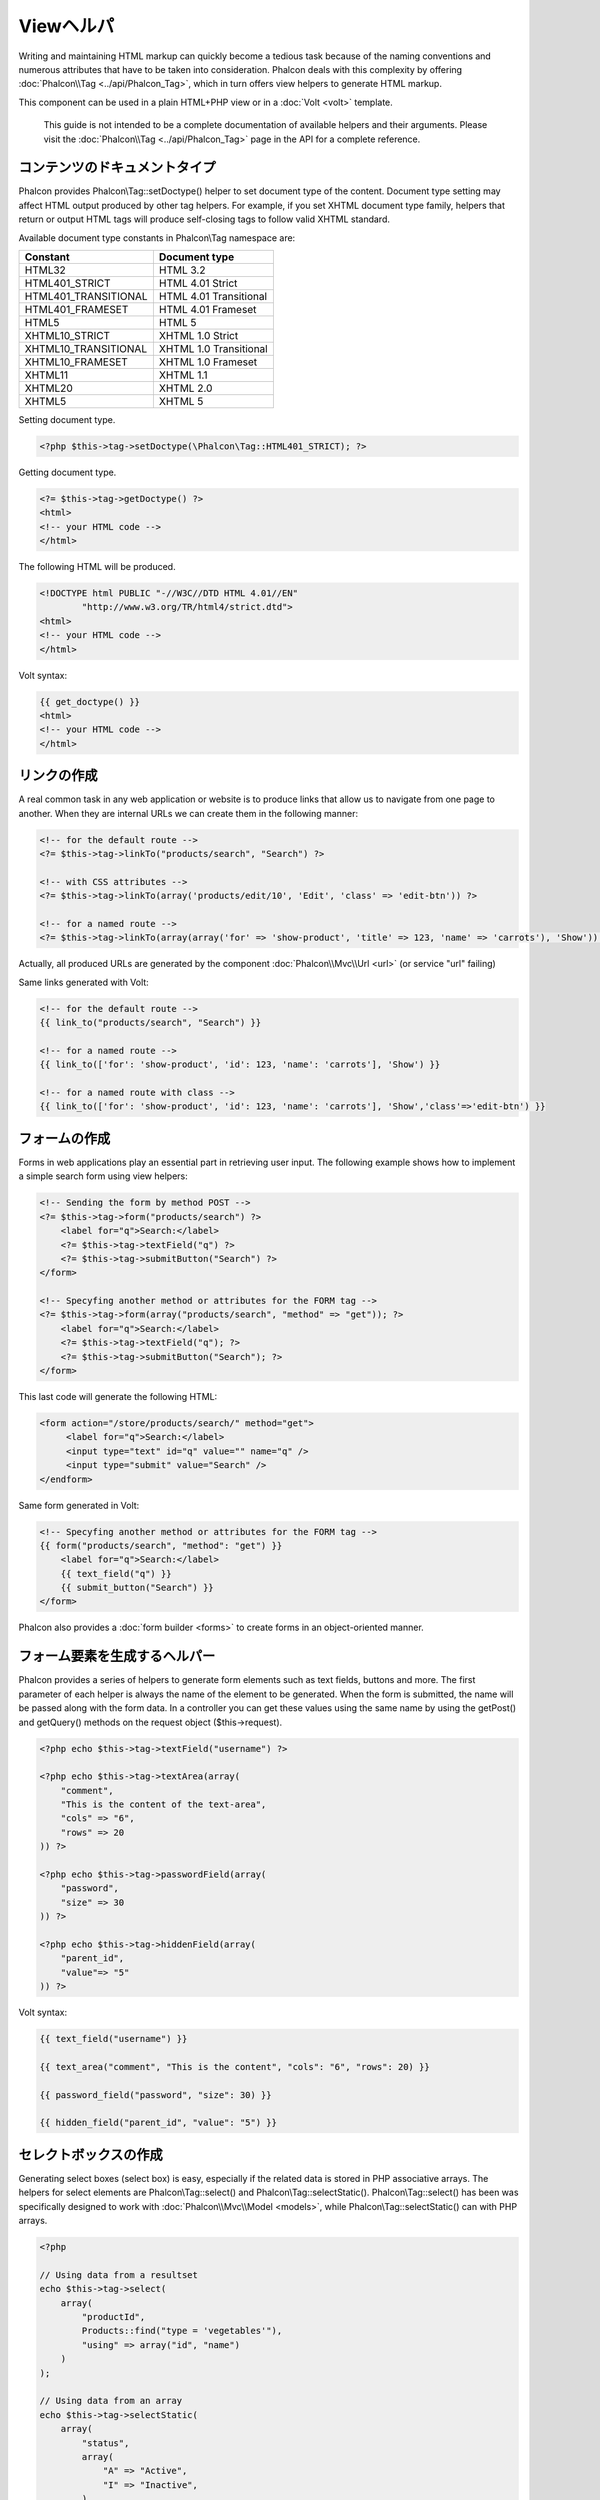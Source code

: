 Viewヘルパ
============
Writing and maintaining HTML markup can quickly become a tedious task because of the naming conventions and numerous attributes that have to
be taken into consideration. Phalcon deals with this complexity by offering :doc:`Phalcon\\Tag <../api/Phalcon_Tag>`, which in turn offers
view helpers to generate HTML markup.

This component can be used in a plain HTML+PHP view or in a :doc:`Volt <volt>` template.

.. highlights::
    This guide is not intended to be a complete documentation of available helpers and their arguments. Please visit
    the :doc:`Phalcon\\Tag <../api/Phalcon_Tag>` page in the API for a complete reference.

コンテンツのドキュメントタイプ
------------------------
Phalcon provides Phalcon\\Tag::setDoctype() helper to set document type of the content. Document type setting may affect HTML output produced by other tag helpers.
For example, if you set XHTML document type family, helpers that return or output HTML tags will produce self-closing tags to follow valid XHTML standard.

Available document type constants in Phalcon\\Tag namespace are:

+----------------------+------------------------+
| Constant             | Document type          |
+======================+========================+
| HTML32               | HTML 3.2               |
+----------------------+------------------------+
| HTML401_STRICT       | HTML 4.01 Strict       |
+----------------------+------------------------+
| HTML401_TRANSITIONAL | HTML 4.01 Transitional |
+----------------------+------------------------+
| HTML401_FRAMESET     | HTML 4.01 Frameset     |
+----------------------+------------------------+
| HTML5                | HTML 5                 |
+----------------------+------------------------+
| XHTML10_STRICT       | XHTML 1.0 Strict       |
+----------------------+------------------------+
| XHTML10_TRANSITIONAL | XHTML 1.0 Transitional |
+----------------------+------------------------+
| XHTML10_FRAMESET     | XHTML 1.0 Frameset     |
+----------------------+------------------------+
| XHTML11              | XHTML 1.1              |
+----------------------+------------------------+
| XHTML20              | XHTML 2.0              |
+----------------------+------------------------+
| XHTML5               | XHTML 5                |
+----------------------+------------------------+

Setting document type.

.. code-block:: php

    <?php $this->tag->setDoctype(\Phalcon\Tag::HTML401_STRICT); ?>

Getting document type.

.. code-block:: html+php

    <?= $this->tag->getDoctype() ?>
    <html>
    <!-- your HTML code -->
    </html>

The following HTML will be produced.

.. code-block:: html

    <!DOCTYPE html PUBLIC "-//W3C//DTD HTML 4.01//EN"
            "http://www.w3.org/TR/html4/strict.dtd">
    <html>
    <!-- your HTML code -->
    </html>

Volt syntax:

.. code-block:: html+jinja

    {{ get_doctype() }}
    <html>
    <!-- your HTML code -->
    </html>

リンクの作成
----------------
A real common task in any web application or website is to produce links that allow us to navigate from one page to another.
When they are internal URLs we can create them in the following manner:

.. code-block:: html+php

    <!-- for the default route -->
    <?= $this->tag->linkTo("products/search", "Search") ?>

    <!-- with CSS attributes -->
    <?= $this->tag->linkTo(array('products/edit/10', 'Edit', 'class' => 'edit-btn')) ?>

    <!-- for a named route -->
    <?= $this->tag->linkTo(array(array('for' => 'show-product', 'title' => 123, 'name' => 'carrots'), 'Show')) ?>

Actually, all produced URLs are generated by the component :doc:`Phalcon\\Mvc\\Url <url>` (or service "url" failing)

Same links generated with Volt:

.. code-block:: html+jinja

    <!-- for the default route -->
    {{ link_to("products/search", "Search") }}

    <!-- for a named route -->
    {{ link_to(['for': 'show-product', 'id': 123, 'name': 'carrots'], 'Show') }}

    <!-- for a named route with class -->
    {{ link_to(['for': 'show-product', 'id': 123, 'name': 'carrots'], 'Show','class'=>'edit-btn') }}

フォームの作成
--------------
Forms in web applications play an essential part in retrieving user input. The following example shows how to implement a simple search form using view helpers:

.. code-block:: html+php

    <!-- Sending the form by method POST -->
    <?= $this->tag->form("products/search") ?>
        <label for="q">Search:</label>
        <?= $this->tag->textField("q") ?>
        <?= $this->tag->submitButton("Search") ?>
    </form>

    <!-- Specyfing another method or attributes for the FORM tag -->
    <?= $this->tag->form(array("products/search", "method" => "get")); ?>
        <label for="q">Search:</label>
        <?= $this->tag->textField("q"); ?>
        <?= $this->tag->submitButton("Search"); ?>
    </form>

This last code will generate the following HTML:

.. code-block:: html

    <form action="/store/products/search/" method="get">
         <label for="q">Search:</label>
         <input type="text" id="q" value="" name="q" />
         <input type="submit" value="Search" />
    </endform>

Same form generated in Volt:

.. code-block:: html+jinja

    <!-- Specyfing another method or attributes for the FORM tag -->
    {{ form("products/search", "method": "get") }}
        <label for="q">Search:</label>
        {{ text_field("q") }}
        {{ submit_button("Search") }}
    </form>

Phalcon also provides a :doc:`form builder <forms>` to create forms in an object-oriented manner.

フォーム要素を生成するヘルパー
---------------------------------
Phalcon provides a series of helpers to generate form elements such as text fields, buttons and more. The first parameter of each helper is always the name of the element to be generated. When the form is submitted, the name will be passed along with the form data. In a controller you can get these values using the same name by using the getPost() and getQuery() methods on the request object ($this->request).

.. code-block::  html+php

    <?php echo $this->tag->textField("username") ?>

    <?php echo $this->tag->textArea(array(
        "comment",
        "This is the content of the text-area",
        "cols" => "6",
        "rows" => 20
    )) ?>

    <?php echo $this->tag->passwordField(array(
        "password",
        "size" => 30
    )) ?>

    <?php echo $this->tag->hiddenField(array(
        "parent_id",
        "value"=> "5"
    )) ?>

Volt syntax:

.. code-block::  html+jinja

    {{ text_field("username") }}

    {{ text_area("comment", "This is the content", "cols": "6", "rows": 20) }}

    {{ password_field("password", "size": 30) }}

    {{ hidden_field("parent_id", "value": "5") }}

セレクトボックスの作成
-------------------
Generating select boxes (select box) is easy, especially if the related data is stored in PHP associative arrays. The helpers for select elements are Phalcon\\Tag::select() and Phalcon\\Tag::selectStatic().
Phalcon\\Tag::select() has been was specifically designed to work with :doc:`Phalcon\\Mvc\\Model <models>`, while Phalcon\\Tag::selectStatic() can with PHP arrays.

.. code-block:: php

    <?php

    // Using data from a resultset
    echo $this->tag->select(
        array(
            "productId",
            Products::find("type = 'vegetables'"),
            "using" => array("id", "name")
        )
    );

    // Using data from an array
    echo $this->tag->selectStatic(
        array(
            "status",
            array(
                "A" => "Active",
                "I" => "Inactive",
            )
        )
    );

The following HTML will generated:

.. code-block:: html

    <select id="productId" name="productId">
        <option value="101">Tomato</option>
        <option value="102">Lettuce</option>
        <option value="103">Beans</option>
    </select>

    <select id="status" name="status">
        <option value="A">Active</option>
        <option value="I">Inactive</option>
    </select>

You can add an "empty" option to the generated HTML:

.. code-block:: php

    <?php

    // Creating a Select Tag with an empty option
    echo $this->tag->select(
        array(
            "productId",
            Products::find("type = 'vegetables'"),
            "using" => array("id", "name"),
            "useEmpty" => true
        )
    );

.. code-block:: html

    <select id="productId" name="productId">
        <option value="">Choose..</option>
        <option value="101">Tomato</option>
        <option value="102">Lettuce</option>
        <option value="103">Beans</option>
    </select>

.. code-block:: php

    <?php

    // Creating a Select Tag with an empty option with default text
    echo $this->tag->select(
        array(
            'productId',
            Products::find("type = 'vegetables'"),
            'using' => array('id', "name"),
            'useEmpty' => true,
            'emptyText' => 'Please, choose one...',
            'emptyValue' => '@'
        )
    );

.. code-block:: html

    <select id="productId" name="productId">
        <option value="@">Please, choose one..</option>
        <option value="101">Tomato</option>
        <option value="102">Lettuce</option>
        <option value="103">Beans</option>
    </select>

Volt syntax for above example:

.. code-block:: jinja

    {# Creating a Select Tag with an empty option with default text #}
    {{ select('productId', products, 'using': ['id', 'name'],
        'useEmpty': true, 'emptyText': 'Please, choose one...', 'emptyValue': '@') }}

HTML属性の割り当て
-------------------------
All the helpers accept an array as their first parameter which can contain additional HTML attributes for the element generated.

.. code-block:: html+php

    <?php $this->tag->textField(
        array(
            "price",
            "size"        => 20,
            "maxlength"   => 30,
            "placeholder" => "Enter a price",
        )
    ) ?>

or using Volt:

.. code-block:: jinja

    {{ text_field("price", "size": 20, "maxlength": 30, "placeholder": "Enter a price") }}

The following HTML is generated:

.. code-block:: html

    <input type="text" name="price" id="price" size="20" maxlength="30"
        placeholder="Enter a price" />

ヘルパーへの値の設定
---------------------

コントローラで設定する
^^^^^^^^^^^^^^^^
It is a good programming principle for MVC frameworks to set specific values for form elements in the view.
You can set those values directly from the controller using Phalcon\\Tag::setDefault().
This helper preloads a value for any helpers present in the view. If any helper in the view has
a name that matches the preloaded value, it will use it, unless a value is directly assigned on the helper in the view.

.. code-block:: php

    <?php

    class ProductsController extends \Phalcon\Mvc\Controller
    {

        public function indexAction()
        {
            $this->tag->setDefault("color", "Blue");
        }

    }

At the view, a selectStatic helper matches the same index used to preset the value. In this case "color":

.. code-block:: php

    <?php

    echo $this->tag->selectStatic(
        array(
            "color",
            array(
                "Yellow" => "Yellow",
                "Blue"   => "Blue",
                "Red"    => "Red"
            )
        )
    );

This will generate the following select tag with the value "Blue" selected:

.. code-block:: html

    <select id="color" name="color">
        <option value="Yellow">Yellow</option>
        <option value="Blue" selected="selected">Blue</option>
        <option value="Red">Red</option>
    </select>

リクエストから設定する
^^^^^^^^^^^^^^^^
A special feature that the :doc:`Phalcon\\Tag <../api/Phalcon_Tag>` helpers have is that they keep the values
of form helpers between requests. This way you can easily show validation messages without losing entered data.

直接 値を設定する
^^^^^^^^^^^^^^^^^^^^^^^^^^
Every form helper supports the parameter "value". With it you can specify a value for the helper directly.
When this parameter is present, any preset value using setDefault() or via request will be ignored.

ドキュメントのタイトルを動的に変更する
---------------------------------------
:doc:`Phalcon\\Tag <../api/Phalcon_Tag>` offers helpers to change dynamically the document title from the controller.
The following example demonstrates just that:

.. code-block:: php

    <?php

    class PostsController extends \Phalcon\Mvc\Controller
    {

        public function initialize()
        {
            $this->tag->setTitle("Your Website");
        }

        public function indexAction()
        {
            $this->tag->prependTitle("Index of Posts - ");
        }

    }

.. code-block:: html+php

    <html>
        <head>
            <?php echo $this->tag->getTitle(); ?>
        </head>
        <body>

        </body>
    </html>

The following HTML will generated:

.. code-block:: html+php

    <html>
        <head>
            <title>Index of Posts - Your Website</title>
        </head>
          <body>

          </body>
    </html>

静的コンテンツヘルパー
----------------------
:doc:`Phalcon\\Tag <../api/Phalcon_Tag>` also provide helpers to generate tags such as script, link or img. They aid in quick and easy generation of the static resources of your application

画像
^^^^^^
.. code-block:: php

    <?php

    // Generate <img src="/your-app/img/hello.gif">
    echo $this->tag->image("img/hello.gif");

    // Generate <img alt="alternative text" src="/your-app/img/hello.gif">
    echo $this->tag->image(
        array(
           "img/hello.gif",
           "alt" => "alternative text"
        )
    );

Volt syntax:

.. code-block:: jinja

    {# Generate <img src="/your-app/img/hello.gif"> #}
    {{ image("img/hello.gif") }}

    {# Generate <img alt="alternative text" src="/your-app/img/hello.gif"> #}
    {{ image("img/hello.gif", "alt": "alternative text") }}

スタイルシート
^^^^^^^^^^^
.. code-block:: php

    <?php

    // Generate <link rel="stylesheet" href="http://fonts.googleapis.com/css?family=Rosario" type="text/css">
    echo $this->tag->stylesheetLink("http://fonts.googleapis.com/css?family=Rosario", false);

    // Generate <link rel="stylesheet" href="/your-app/css/styles.css" type="text/css">
    echo $this->tag->stylesheetLink("css/styles.css");

Volt syntax:

.. code-block:: jinja

    {# Generate <link rel="stylesheet" href="http://fonts.googleapis.com/css?family=Rosario" type="text/css"> #}
    {{ stylesheet_link("http://fonts.googleapis.com/css?family=Rosario", false) }}

    {# Generate <link rel="stylesheet" href="/your-app/css/styles.css" type="text/css"> #}
    {{ stylesheet_link("css/styles.css") }}

Javascript
^^^^^^^^^^
.. code-block:: php

    <?php

    // Generate <script src="http://localhost/javascript/jquery.min.js" type="text/javascript"></script>
    echo $this->tag->javascriptInclude("http://localhost/javascript/jquery.min.js", false);

    // Generate <script src="/your-app/javascript/jquery.min.js" type="text/javascript"></script>
    echo $this->tag->javascriptInclude("javascript/jquery.min.js");

Volt syntax:

.. code-block:: jinja

    {# Generate <script src="http://localhost/javascript/jquery.min.js" type="text/javascript"></script> #}
    {{ javascript_include("http://localhost/javascript/jquery.min.js", false) }}

    {# Generate <script src="/your-app/javascript/jquery.min.js" type="text/javascript"></script> #}
    {{ javascript_include("javascript/jquery.min.js") }}

HTML5 の要素 - 一般的なHTMLヘルパー
^^^^^^^^^^^^^^^^^^^^^^^^^^^^^^^^^^^^
Phalcon offers a generic HTML helper that allows the generation of any kind of HTML element. It is up to the developer to produce a valid HTML element name to the helper.


.. code-block:: php

    <?php

    // Generate
    // <canvas id="canvas1" width="300" class="cnvclass">
    // This is my canvas
    // </canvas>
    echo $this->tag->tagHtml("canvas", array("id" => "canvas1", "width" => "300", "class" => "cnvclass"), false, true, true);
    echo "This is my canvas";
    echo $this->tag->tagHtmlClose("canvas");

Volt syntax:

.. code-block:: html+jinja

    {# Generate
    <canvas id="canvas1" width="300" class="cnvclass">
    This is my canvas
    </canvas> #}
    {{ tag_html("canvas", ["id": "canvas1", width": "300", "class": "cnvclass"], false, true, true) }}
        This is my canvas
    {{ tag_html_close("canvas") }}


タグ サービス
-----------
:doc:`Phalcon\\Tag <../api/Phalcon_Tag>` is available via the 'tag' service, this means you can access it from any part
of the application where the services container is located:

.. code-block:: php

    <?php echo $this->tag->linkTo('pages/about', 'About') ?>

You can easily add new helpers to a custom component replacing the service 'tag' in the services container:

.. code-block:: php

    <?php

    class MyTags extends \Phalcon\Tag
    {
        //...

        //Create a new helper
        static public function myAmazingHelper($parameters)
        {
            //...
        }

        //Override an existing method
        static public function textField($parameters)
        {
            //...
        }
    }

Then change the definition of the service 'tag':

.. code-block:: php

    <?php

    $di['tag'] = function() {
        return new MyTags();
    };

独自ヘルパーの作成
-------------------------
You can easily create your own helpers by extending the :doc:`Phalcon\\Tag <../api/Phalcon_Tag>` and implementing your own helper. Below is a simple example of a custom helper:

.. code-block:: php

    <?php

    class MyTags extends \Phalcon\Tag
    {

        /**
         * Generates a widget to show a HTML5 audio tag
         *
         * @param array
         * @return string
         */
        static public function audioField($parameters)
        {

            // Converting parameters to array if it is not
            if (!is_array($parameters)) {
                $parameters = array($parameters);
            }

            // Determining attributes "id" and "name"
            if (!isset($parameters[0])) {
                $parameters[0] = $parameters["id"];
            }

            $id = $parameters[0];
            if (!isset($parameters["name"])) {
                $parameters["name"] = $id;
            } else {
                if (!$parameters["name"]) {
                    $parameters["name"] = $id;
                }
            }

            // Determining widget value,
            // \Phalcon\Tag::setDefault() allows to set the widget value
            if (isset($parameters["value"])) {
                $value = $parameters["value"];
                unset($parameters["value"]);
            } else {
                $value = self::getValue($id);
            }

            // Generate the tag code
            $code = '<audio id="'.$id.'" value="'.$value.'" ';
            foreach ($parameters as $key => $attributeValue) {
                if (!is_integer($key)) {
                    $code.= $key.'="'.$attributeValue.'" ';
                }
            }
            $code.=" />";

            return $code;
        }

    }

In next chapter, we'll talk about :doc:`Volt <volt>` a faster template engine for PHP, where you can use a
more friendly syntax for using helpers provided by Phalcon\\Tag.
